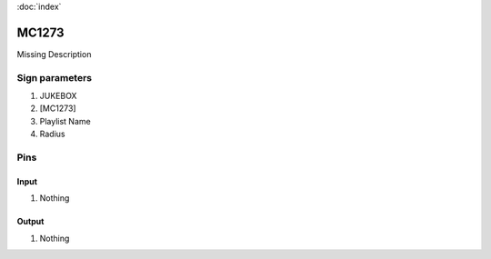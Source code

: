 :doc:`index`

======
MC1273
======

Missing Description

Sign parameters
===============

#. JUKEBOX
#. [MC1273]
#. Playlist Name
#. Radius

Pins
====

Input
-----

#. Nothing

Output
------

#. Nothing

